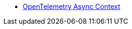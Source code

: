 * xref:{page-version}@servicetalk-opentelemetry-asynccontext::index.adoc[OpenTelemetry Async Context]
